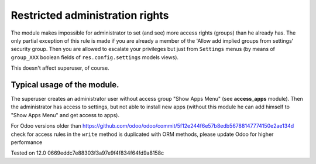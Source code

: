 Restricted administration rights
================================

The module makes impossible for administrator to set (and see) more access rights (groups) than he already has.
The only partial exception of this rule is made if you are already a member of the 'Allow add implied groups from settings' security group.
Then you are allowed to escalate your privileges but just from ``Settings`` menus (by means of ``group_XXX`` boolean fields of ``res.config.settings`` models views).

This doesn't affect superuser, of course.

Typical usage of the module.
----------------------------

The superuser creates an administrator user without access group "Show Apps Menu" (see **access_apps** module). Then the administrator has access to settings, but not able to install new apps (without this module he can add himself to "Show Apps Menu" and get access to apps).

For Odoo versions older than https://github.com/odoo/odoo/commit/5f12e244f6e57b8edb56788147774150e2ae134d check for access rules in the ``write`` method is duplicated with ORM methods, please update Odoo for higher performance

Tested on 12.0 0669eddc7e88303f3a97e9f4f834f64fd9a8158c
